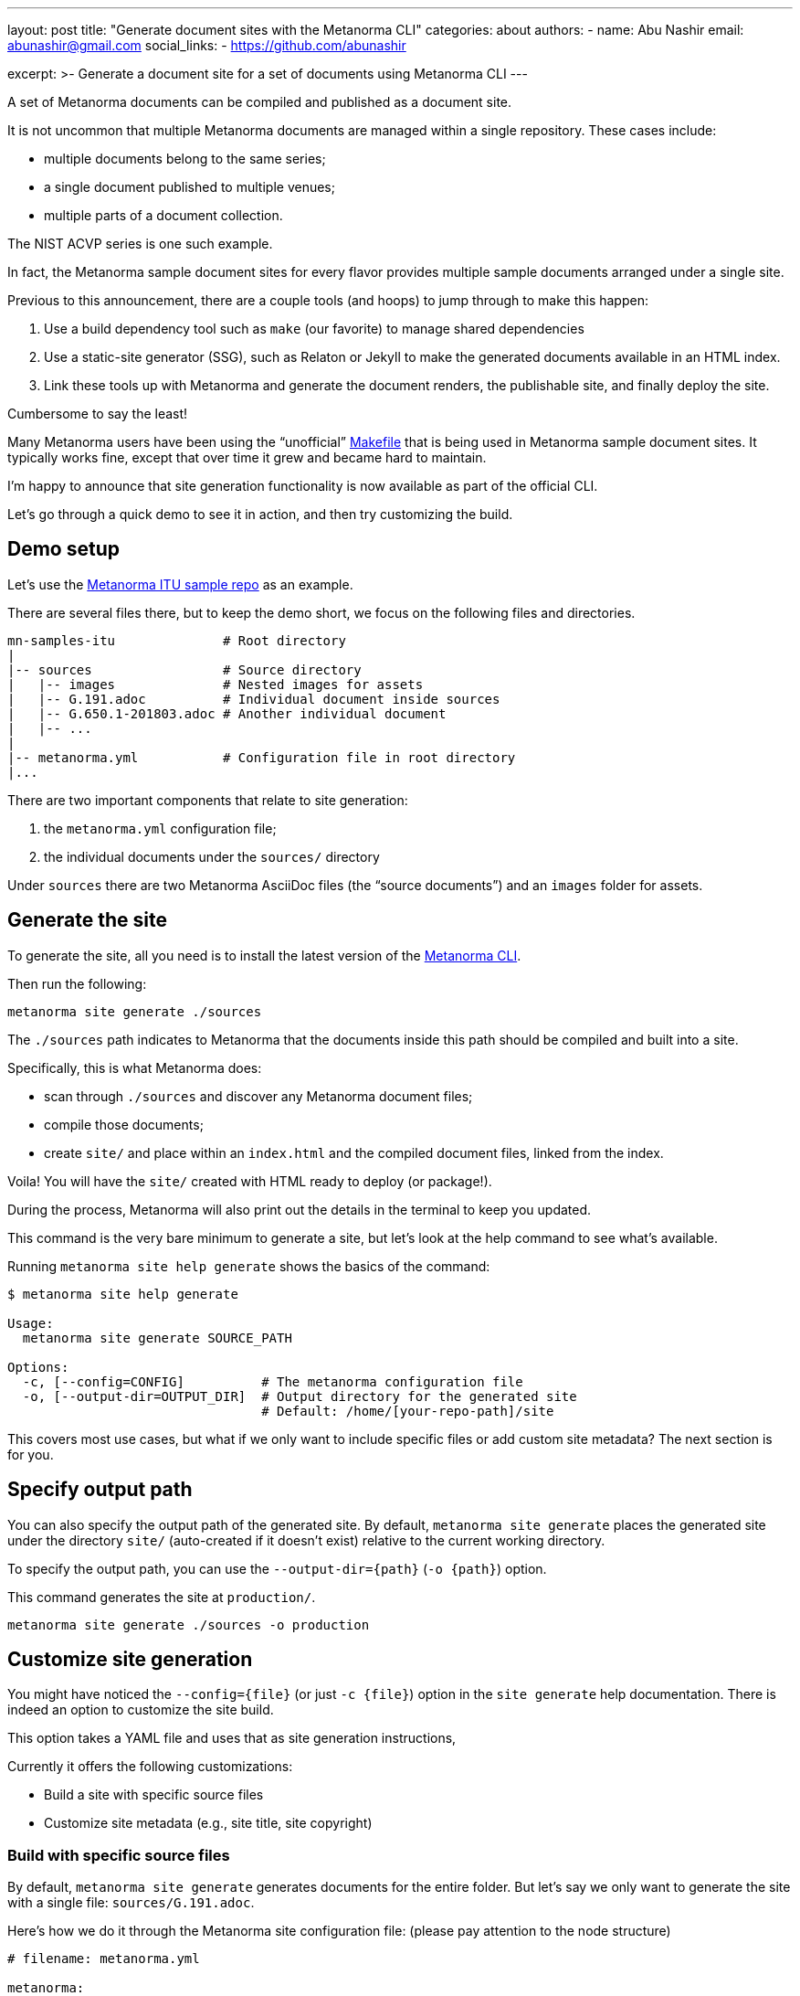 ---
layout: post
title: "Generate document sites with the Metanorma CLI"
categories: about
authors:
  - name: Abu Nashir
    email: abunashir@gmail.com
    social_links:
      - https://github.com/abunashir

excerpt: >-
    Generate a document site for a set of documents using Metanorma CLI
---

A set of Metanorma documents can be compiled and published as a
document site.

It is not uncommon that multiple Metanorma documents are managed
within a single repository. These cases include:

* multiple documents belong to the same series;
* a single document published to multiple venues;
* multiple parts of a document collection.

The NIST ACVP series is one such example.

In fact, the Metanorma sample document sites for every flavor
provides multiple sample documents arranged under a single site.

Previous to this announcement, there are a couple tools (and hoops)
to jump through to make this happen:

1. Use a build dependency tool such as `make` (our favorite)
  to manage shared dependencies
2. Use a static-site generator (SSG), such as Relaton or Jekyll
  to make the generated documents available in an HTML index.
3. Link these tools up with Metanorma and generate the document
  renders, the publishable site, and finally deploy the site.

Cumbersome to say the least!

Many Metanorma users have been using the "`unofficial`"
https://github.com/metanorma/mn-samples-itu/blob/master/Makefile[Makefile]
that is being used in Metanorma sample document sites.
It typically works fine, except that over time it grew
and became hard to maintain.

I'm happy to announce that site generation functionality
is now available as part of the official CLI.

Let's go through a quick demo to see it in action, and then
try customizing the build.


== Demo setup

Let's use the https://github.com/metanorma/mn-samples-itu[Metanorma ITU sample repo]
as an example.

There are several files there, but to keep the demo short, we focus
on the following files and directories.

[source,sh]
----
mn-samples-itu              # Root directory
|
|-- sources                 # Source directory
|   |-- images              # Nested images for assets
|   |-- G.191.adoc          # Individual document inside sources
|   |-- G.650.1-201803.adoc # Another individual document
|   |-- ...
|
|-- metanorma.yml           # Configuration file in root directory
|...
----

There are two important components that relate to site generation:

. the `metanorma.yml` configuration file;
. the individual documents under the `sources/` directory

Under `sources` there are two Metanorma AsciiDoc files
(the "`source documents`") and an `images` folder for assets.


== Generate the site

To generate the site, all you need is to install the
latest version of the
https://github.com/metanorma/metanorma-cli/releases/latest[Metanorma CLI].

Then run the following:

[source, sh]
----
metanorma site generate ./sources
----

The `./sources` path indicates to Metanorma that the documents inside this
path should be compiled and built into a site.

Specifically, this is what Metanorma does:

* scan through `./sources` and discover any Metanorma document files;
* compile those documents;
* create `site/` and place within an `index.html` and the compiled document files, linked from the index.

Voila! You will have the `site/` created with HTML ready to deploy (or package!).

During the process, Metanorma will also print out the details in the terminal
to keep you updated.

This command is the very bare minimum to generate a site, but let's look at the help
command to see what's available.

Running `metanorma site help generate` shows the basics of the command:

[source,sh]
----
$ metanorma site help generate

Usage:
  metanorma site generate SOURCE_PATH

Options:
  -c, [--config=CONFIG]          # The metanorma configuration file
  -o, [--output-dir=OUTPUT_DIR]  # Output directory for the generated site
                                 # Default: /home/[your-repo-path]/site
----

This covers most use cases, but what if we only want to include
specific files or add custom site metadata? The next section is for you.


== Specify output path

You can also specify the output path of the generated site.
By default, `metanorma site generate` places the generated site
under the directory `site/` (auto-created if it doesn't exist)
relative to the current working directory.

To specify the output path, you can use the `--output-dir={path}` (`-o {path}`)
option.

This command generates the site at `production/`.

[source, sh]
----
metanorma site generate ./sources -o production
----


== Customize site generation

You might have noticed the `--config={file}` (or just `-c {file}`) option
in the `site generate` help documentation. There is indeed an option
to customize the site build.

This option takes a YAML file and uses that as site generation instructions,

Currently it offers the following customizations:

* Build a site with specific source files
* Customize site metadata (e.g., site title, site copyright)


=== Build with specific source files

By default, `metanorma site generate` generates documents for the entire
folder. But let's say we only want to generate the site with a single
file: `sources/G.191.adoc`.

Here's how we do it through the Metanorma site configuration file:
(please pay attention to the node structure)

[source,yaml]
----
# filename: metanorma.yml

metanorma:
  source:
    files:
      - G.191.adoc
----

The Metanorma site configuration file uses the following structure:

* at the top level we have the key `metanorma` followed by the key `source` below
* under the key `source`, there is one more level of nesting with `files`

Under `files`, relative paths to documents (each entry is a path to a document;
relative to the directory of the config file) can be provided as an array
(each YAML array value is prefixed with a hyphen-space `- xxx.adoc`).

If you need to more flexibility, the wildcard "`asterisk`" (`*`) is also
supported for file paths.

By default, Metanorma will look for a config file named `metanorma.yml` in the
current directory.

This follow command will build the site with the file paths you specified in
`metanorma.yml`.

[source,sh]
----
metanorma site generate ./sources -o site-folder
----

In the case where you juggle multiple site configurations, or wish to name your
configuration file differently, you can specify a different path for
the configuration file, such as:

[source,sh]
----
metanorma site generate ./sources --config production.yml
----


=== Customize site metadata (e.g. title, copyright)

The site generation functionality also allows the provision of a custom title
for the hero area or the name for the documents that form site, which is useful
to indicate ownership or copyright.

To do that we can use the same configuration file and add the following information.

[source,yaml]
----
# filename: metanorma.yml

metanorma:
  source:
    files:
      - G.191.adoc
      - ...
  collection:
    name: ITU-T G.191 and related documents
    organization: International Telecommunication Union
----

Under the `collection` key, you can specify:

* `name`, the site title;
* `organization`, the owner of the site.

A complete configuration file is shown here for reference:
https://github.com/metanorma/metanorma-cli/blob/master/spec/fixtures/metanorma.yml[Sample Metanorma Config]


== Final thoughts

Thanks for making it this far -- we've tried to build these commands in a way
that match our users' feedback (as well as how we wished to use internally).

While this post discusses several customization options, if you would like to
see more or have any feedback -- please file an issue at
https://github.com/metanorma/metanorma-cli[our CLI GitHub repo]!


== Reference

* https://github.com/metanorma/metanorma-cli[The Metanorma CLI]
* https://github.com/metanorma/mn-samples-itu/blob/master/Makefile[Metanorma Makefile]
* https://github.com/metanorma/mn-samples-itu[ITU Sample Repository]
* https://github.com/metanorma/metanorma-cli/blob/master/spec/fixtures/metanorma.yml[Sample Metanorma Config file]
